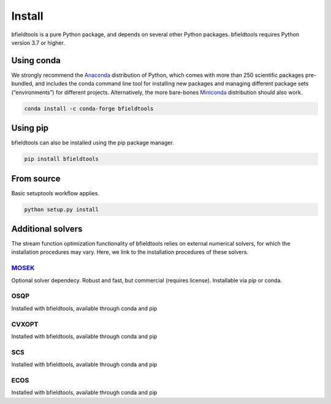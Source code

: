 Install
============

bfieldtools is a pure Python package, and depends on several other Python packages. bfieldtools requires Python version 3.7 or higher.


Using conda
-----------

We strongly recommend the Anaconda_ distribution of Python, which comes with more than 250 scientific packages pre-bundled, and includes the conda command line tool for installing new packages and managing different package sets (“environments”) for different projects. Alternatively, the more bare-bones Miniconda_ distribution should also work.


.. _Anaconda: https://www.anaconda.com/
.. _Miniconda: : https://docs.conda.io/en/latest/miniconda.html

.. code-block:: bash

    conda install -c conda-forge bfieldtools


Using pip
-----------

bfieldtools can also be installed using the pip package manager. 

.. code-block:: bash

    pip install bfieldtools

From source
-----------

Basic setuptools workflow applies.
    
.. code-block:: bash

    python setup.py install


Additional solvers
-------------------

The stream function optimization functionality of bfieldtools relies on external numerical solvers, for which the installation procedures may vary. Here, we link to the installation procedures of these solvers.

MOSEK_
^^^^^^^^
Optional solver dependecy. Robust and fast, but commercial (requires license). Installable via pip or conda.

OSQP
^^^^^^
Installed with bfieldtools, available through conda and pip

CVXOPT
^^^^^^
Installed with bfieldtools, available through conda and pip

SCS
^^^^^^
Installed with bfieldtools, available through conda and pip
 
ECOS
^^^^^^
Installed with bfieldtools, available through conda and pip


.. _MOSEK: https://docs.mosek.com/9.0/pythonapi/install-interface.html
